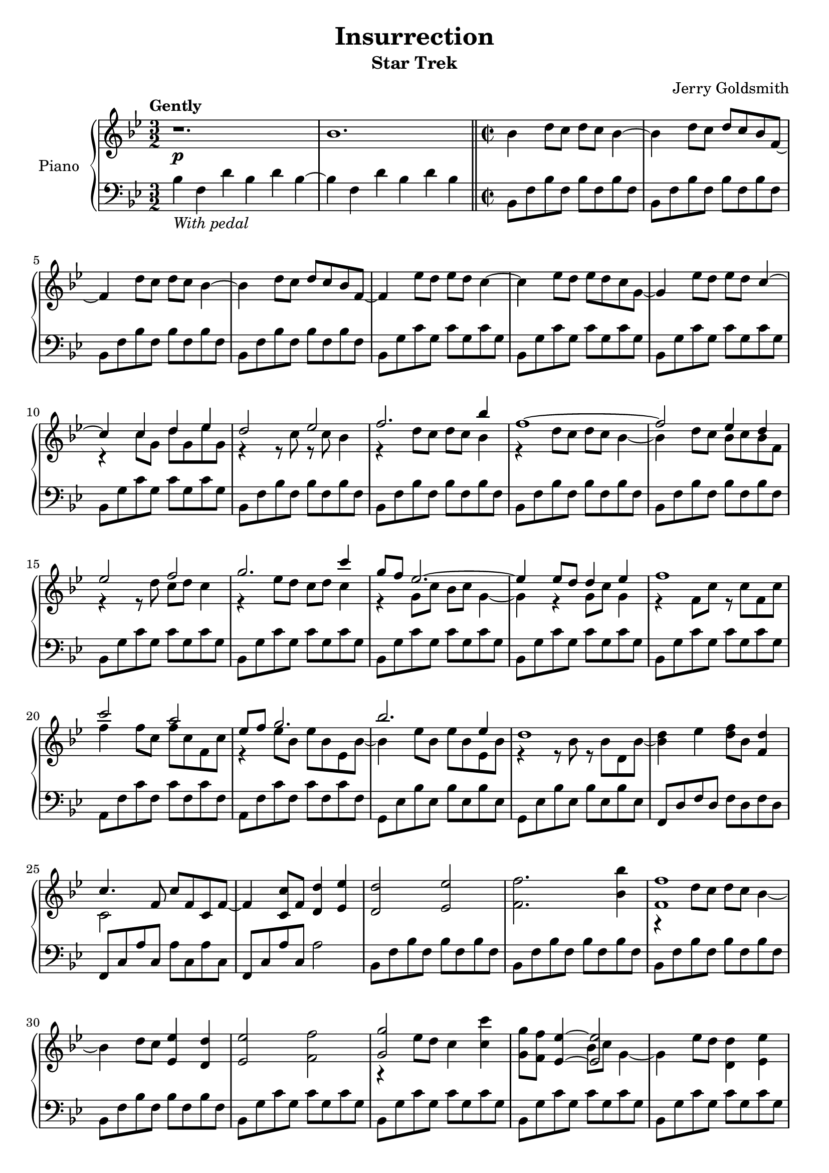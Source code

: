 \version "2.14.2"

\paper {
   ragged-bottom = ##f
   ragged-last-bottom = ##f	
   page-count = #2
}

\header {
  title = "Insurrection"
  subtitle = "Star Trek"
  composer = "Jerry Goldsmith"
  tagline = ##f
}

global = {
  \key bes \major
  \time 3/2
  \tempo "Gently"
}

double = {
   bes8 a bes2 a8 g d c d2  f4 g8 f g2 f8 ees bes'2 d c1 %a8 g f4 c
}

right = \relative c'' {
  \global
  r1.\p bes \time 2/2 \bar "||"
  bes4 d8 c d c bes4~ bes d8 c d c bes f~ f4 d'8 c d c bes4~ bes d8 c d c bes f~ f4 
  ees'8 d ees d c4~ c ees8 d ees d c g~ g4 ees'8 d ees d 
  <<
    {c4~ c c d ees d2 ees f2. bes4 f1~ f2 ees4 d ees2 f g2. c4 g8 f ees2.~ ees4 ees8 d d4 ees f1 c'2 a ees8 f g2. bes ees,4 d1}
      \\
    {s4 r4 c8 g d' g, ees' g, r4 r8 c r c bes4 r d8 c d c bes4 r4 d8 c d c bes4~ bes d8 c bes c bes f r4 r8 d' c d c4 r ees8 d c d c4 r g8 c bes c g4~ g r4 g8 c g4 r f8 c' r8 c f, c' f4 f8 c f c f, c' r4 ees8 bes ees bes ees, bes'~ bes4 ees8 bes ees bes ees, bes' r4 r8 bes r bes d, bes'~ <bes d>4}
  >>
  ees <d f>8 bes <d f,>4 <<{c4. f,8}\\{c2}>> c'8 f, c f~ f4 <c c'>8 f <d d'>4 <ees ees'> <d d'>2 <ees ees'> <f f'>2. <bes bes'>4
  <<
    { <f f'>1 s4 }
    \\
    {r4 d'8 c d c bes4~ bes }
  >>
  d8 c <ees ees,>4 <d d,> <ees ees,>2 <f f,> <<{<g g,>}\\{r4 ees8 d}>> c4 <c c'> <g g'>8 <f f'>
  <<{<ees ees'>4~ <ees ees'>2 s1 <f f'>1 <c' c'>2 <a a'>}\\{s4 bes8 c g4~ g4 ees'8 d <d d,>4 <ees ees,> r4 a,8 g a g f4 r a'8 g s2}>>
  <<{bes8 a bes2 a8 g d c d2  f4 g8 f g2 f8 ees bes2 d c1}\\{bes8 a bes2 a8 g d c d2  f4 g8 f g2 f8 ees bes2 d c1}\\{s1 s s s2 g'8 f g bes r4 a8 g a g f4~ f}>> a8 g <f f'>4 <c c'>
  \key g \major \bar "||"
  <<{<d d'>1 s4}\\{b'8 a g2.~ g4}>> <d' b'>8 <c a'> <d b'> <c a'> <b g'>4 <e c'>8 <d b'> <c a'>2.~ <c a'>4-\markup{\italic cresc.} <e c'>8 <d b'> <e c'> <d b'> <c a'>4 \ottava #1
  <<{ b'2\mf <c c,> <d d,>2. <g g,>4 d1~ <d b d,>2 <c a c,>4 <b g b,> <c a c,>2 <d b d,> e2~ <e c>4 a}\\{d,,8 c b4 s2 r4 b'8 a g a g4 <b d,>8 <a c,> <g b,>4 <a c,>2 s1 s <a e>4 <c e,>8 <b d,> e,4 a}>>
  <e' c e,>8 <d b d,> <c a c,>2.~ <c a c,>4 e,8 a <b d, b>a <c e, c>4 <<{<d fis,>1}\\{d,2 e}>>
  <a fis' a>2 <fis d' fis> <g e' g>8 <fis d' fis> <g e' g>2 <fis fis'>8 <e e'> <b g' b> <a fis' a> <b g' b>2 <d b' d>4 <e c' e>8 <d b' d> <e c' e>2 <d b' d>8 <c a' c> <g e' g>2 <b g' b> <a d fis a>1~ <a d fis a>2 <d d'>4 <a a'> \key e\major \bar "||"
  <<{<b b'>1 s4}\\{gis'8 fis e2.~ e4}>> <b' gis'>8 <a fis'> <b gis'>4 <gis e'> <cis a'>8 <b gis'> <a fis'>2.~ <a fis'>4-\markup{\italic rit.}\ottava #0 cis8^\markup{\italic loco} b a2\fermata \bar "|."  <gis b,>1\fermata-\markup{\bold "Optional ending"}\arpeggio \bar "|."

}

left = \relative c' {
  \global
  bes4-\markup{\italic "With pedal"} f d' bes d bes~ bes f d' bes d bes
  bes,8 f' bes f bes f bes f bes, f' bes f bes f bes f bes, f' bes f bes f bes f bes, f' bes f bes f bes f bes, g' c g c g c g bes, g' c g c g c g bes, g' c g c g c g bes, g' c g c g c g 
  bes,8 f' bes f bes f bes f bes, f' bes f bes f bes f bes, f' bes f bes f bes f bes, f' bes f bes f bes f bes, g' c g c g c g bes, g' c g c g c g bes, g' c g c g c g bes, g' c g c g c g bes, g' c g c g c g
  a, f' c' f, c' f, c' f, a, f' c' f, c' f, c' f, g, ees' bes' ees, bes' ees, bes' ees, g, ees' bes' ees, bes' ees, bes' ees, f, d' f d f d f d  
  f, c' a' c, a' c, a' c, f, c' a' c, a'2
  bes,8 f' bes f bes f bes f bes, f' bes f bes f bes f bes, f' bes f bes f bes f bes, f' bes f bes f bes f bes, g' c g c g c g bes, g' c g c g c g bes, g' c g c g c g bes, g' c g c g c g %bes, g' c g c g c g
  a, f' c' f, c' f, c' f, a, f' c' f, c' f, c' f, g, d' bes' d, bes' d, bes' d, f, d' bes' d, bes' d, bes' d, ees, bes' g' bes, g' bes, g' bes, ees, bes' g' bes, g' bes, g' bes,
  f c' a' c, a' c, a' c, f, c' a' c, a' c, f, d' \key g \major
  g, d' b' d, b' d, b' d, g, d' b' d, b' d, b' d, g, e' a e a e a e g, e' a e a e a e
  g, d'4 d8 b' d, b' d, g, d' b' d, b' d, g, d' g, d'4 d8 b' d, b' d, g, d' b' d, b' d, g, d'
  g, e' a e a e a e g, e' a e a e a e g, e' a e a e a e g, e' a e a e a e
  fis, d' a' d, a' d, a' d, fis, d' a' d, a' d, a' d,
  e, b' g' b, g' b, g' b, d, b' g' b, g' b, g' b,
  c, g' e' g, e' g, e' g, c, g' e' g, e' g, e' g,
  \transpose c d { \relative c { c, g' e' g, e' g, e' g, c, g' e' g, e' g, e' g, } } \key e \major
  \transpose c e { \relative c { c, g' e' g, e' g, e' g, c, g' e'^\markup{\italic decresc.} g, e' g, e' g, } }
  e cis' a' cis, a' cis, a' cis, e, cis' a' cis, a' cis, a' cis,\fermata <e, b' gis'>1\fermata\arpeggio
}

\score {
  \new PianoStaff \with {
    instrumentName = "Piano"
    
  } <<
      \set PianoStaff.connectArpeggios = ##t

    \new Staff = "right" \with {
      midiInstrument = "acoustic grand"
    } \right
    \new Staff = "left" \with {
      midiInstrument = "acoustic grand"
    } { \clef bass \left }
  >>
  \layout { }
  \midi {
    \context {
      \Score
      tempoWholesPerMinute = #(ly:make-moment 100 4)
    }
  }
}